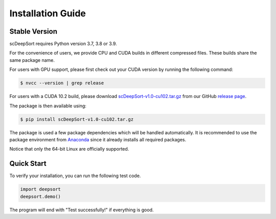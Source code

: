 Installation Guide
==================

Stable Version
--------------

scDeepSort requires Python version 3.7, 3.8 or 3.9. 

For the convenience of users, we provide CPU and CUDA builds in different compressed files. These builds share the same package name.

For users with GPU support, please first check out your CUDA version by running the following command:

.. code-block:: bash

    $ nvcc --version | grep release

For users with a CUDA 10.2 build, please download `scDeepSort-v1.0-cu102.tar.gz <https://github.com/ZJUFanLab/scDeepSort/releases>`_ from our GitHub `release page <https://github.com/ZJUFanLab/scDeepSort/releases>`_.

The package is then available using:

.. code-block:: bash

    $ pip install scDeepSort-v1.0-cu102.tar.gz

The package is used a few package dependencies which will be handled automatically. It is recommended to use the package environment from `Anaconda <https://www.anaconda.com/>`__ since it already installs all required packages.

Notice that only the 64-bit Linux are officially supported.

Quick Start
------------

To verify your installation, you can run the following test code.

.. code-block:: python

    import deepsort
    deepsort.demo()

The program will end with "Test successfully!" if everything is good.

